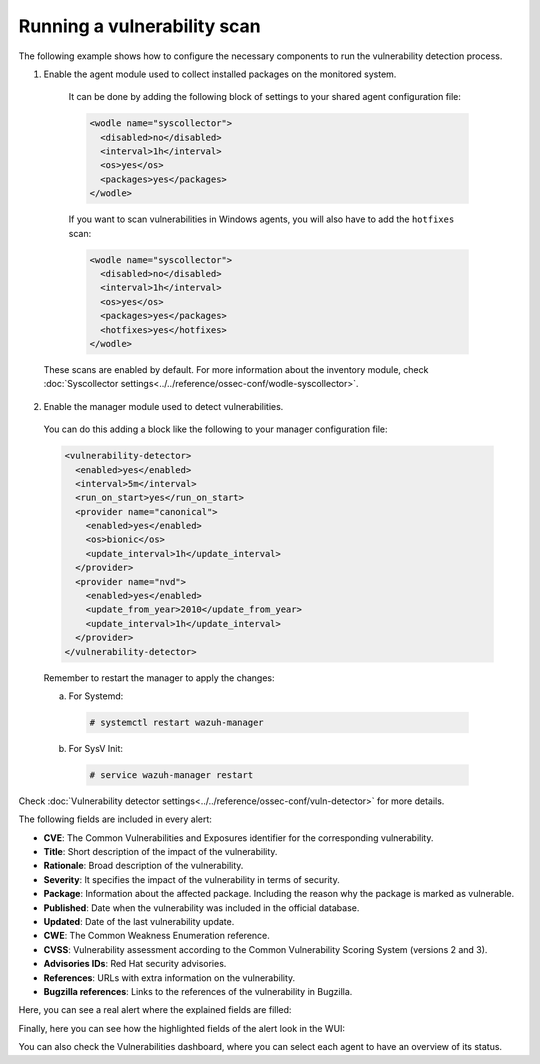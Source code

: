 .. Copyright (C) 2015, Wazuh, Inc.

.. meta::
  :description: Vulnerability Detection is one of the Wazuh capabilities. Here is an example of how to configure the necessary components to run the VD process.

.. _running_vu_scan:

Running a vulnerability scan
============================

The following example shows how to configure the necessary components to run the vulnerability detection process.

1. Enable the agent module used to collect installed packages on the monitored system.

  It can be done by adding the following block of settings to your shared agent configuration file:

  .. code-block:: xml

    <wodle name="syscollector">
      <disabled>no</disabled>
      <interval>1h</interval>
      <os>yes</os>
      <packages>yes</packages>
    </wodle>

  If you want to scan vulnerabilities in Windows agents, you will also have to add the ``hotfixes`` scan:

  .. code-block:: xml

    <wodle name="syscollector">
      <disabled>no</disabled>
      <interval>1h</interval>
      <os>yes</os>
      <packages>yes</packages>
      <hotfixes>yes</hotfixes>
    </wodle>

 These scans are enabled by default. For more information about the inventory module, check :doc:`Syscollector settings<../../reference/ossec-conf/wodle-syscollector>`.

2. Enable the manager module used to detect vulnerabilities.

  You can do this adding a block like the following to your manager configuration file:

  .. code-block:: xml

    <vulnerability-detector>
      <enabled>yes</enabled>
      <interval>5m</interval>
      <run_on_start>yes</run_on_start>
      <provider name="canonical">
        <enabled>yes</enabled>
        <os>bionic</os>
        <update_interval>1h</update_interval>
      </provider>
      <provider name="nvd">
        <enabled>yes</enabled>
        <update_from_year>2010</update_from_year>
        <update_interval>1h</update_interval>
      </provider>
    </vulnerability-detector>

  Remember to restart the manager to apply the changes:

  a. For Systemd:

    .. code-block:: console

      # systemctl restart wazuh-manager

  b. For SysV Init:

    .. code-block:: console

      # service wazuh-manager restart

Check :doc:`Vulnerability detector settings<../../reference/ossec-conf/vuln-detector>` for more details.

The following fields are included in every alert:

- **CVE**: The Common Vulnerabilities and Exposures identifier for the corresponding vulnerability.
- **Title**: Short description of the impact of the vulnerability.
- **Rationale**: Broad description of the vulnerability.
- **Severity**: It specifies the impact of the vulnerability in terms of security.
- **Package**: Information about the affected package. Including the reason why the package is marked as vulnerable.
- **Published**: Date when the vulnerability was included in the official database.
- **Updated**: Date of the last vulnerability update.
- **CWE**: The Common Weakness Enumeration reference.
- **CVSS**: Vulnerability assessment according to the Common Vulnerability Scoring System (versions 2 and 3).
- **Advisories IDs**: Red Hat security advisories.
- **References**: URLs with extra information on the vulnerability.
- **Bugzilla references**: Links to the references of the vulnerability in Bugzilla.

Here, you can see a real alert where the explained fields are filled:

.. code-block:: none
    :emphasize-lines: 4,7,24,27
    :class: output

    ** Alert 1591945867.49829472: - vulnerability-detector,gdpr_IV_35.7.d,pci_dss_11.2.1,pci_dss_11.2.3,tsc_CC7.1,tsc_CC7.2,
    2020 Jun 12 07:11:07 (Debian) any->vulnerability-detector
    Rule: 23505 (level 10) -> 'CVE-2019-12735 affects vim'
    vulnerability.package.name: vim
    vulnerability.package.version: 2:8.0.0197-4+deb9u1
    vulnerability.package.architecture: amd64
    vulnerability.package.condition: Package less than 2:8.0.0197-4+deb9u2
    vulnerability.cvss.cvss2.vector.attack_vector: network
    vulnerability.cvss.cvss2.vector.access_complexity: medium
    vulnerability.cvss.cvss2.vector.authentication: none
    vulnerability.cvss.cvss2.vector.confidentiality_impact: complete
    vulnerability.cvss.cvss2.vector.integrity_impact: complete
    vulnerability.cvss.cvss2.vector.availability: complete
    vulnerability.cvss.cvss2.base_score: 9.300000
    vulnerability.cvss.cvss3.vector.attack_vector: local
    vulnerability.cvss.cvss3.vector.access_complexity: low
    vulnerability.cvss.cvss3.vector.privileges_required: none
    vulnerability.cvss.cvss3.vector.user_interaction: required
    vulnerability.cvss.cvss3.vector.scope: changed
    vulnerability.cvss.cvss3.vector.confidentiality_impact: high
    vulnerability.cvss.cvss3.vector.integrity_impact: high
    vulnerability.cvss.cvss3.vector.availability: high
    vulnerability.cvss.cvss3.base_score: 8.600000
    vulnerability.cve: CVE-2019-12735
    vulnerability.title: CVE-2019-12735
    vulnerability.rationale: getchar.c in Vim before 8.1.1365 and Neovim before 0.3.6 allows remote attackers to execute arbitrary OS commands via the :source! command in a modeline, as demonstrated by execute in Vim, and assert_fails or nvim_input in Neovim.
    vulnerability.severity: High
    vulnerability.published: 2019-06-05
    vulnerability.updated: 2019-06-13
    vulnerability.cwe_reference: CWE-78
    vulnerability.references: ["http://lists.opensuse.org/opensuse-security-announce/2019-06/msg00031.html", "http://lists.opensuse.org/opensuse-security-announce/2019-06/msg00036.html", "http://lists.opensuse.org/opensuse-security-announce/2019-06/msg00037.html", "http://lists.opensuse.org/opensuse-security-announce/2019-07/msg00034.html", "http://lists.opensuse.org/opensuse-security-announce/2019-07/msg00050.html", "http://lists.opensuse.org/opensuse-security-announce/2019-08/msg00075.html", "http://www.securityfocus.com/bid/108724", "https://access.redhat.com/errata/RHSA-2019:1619", "https://access.redhat.com/errata/RHSA-2019:1774", "https://access.redhat.com/errata/RHSA-2019:1793", "https://access.redhat.com/errata/RHSA-2019:1947", "https://bugs.debian.org/930020", "https://bugs.debian.org/930024", "https://github.com/neovim/neovim/pull/10082", "https://github.com/numirias/security/blob/master/doc/2019-06-04_ace-vim-neovim.md", "https://github.com/vim/vim/commit/53575521406739cf20bbe4e384d88e7dca11f040", "https://lists.debian.org/debian-lts-announce/2019/08/msg00003.html", "https://lists.fedoraproject.org/archives/list/package-announce@lists.fedoraproject.org/message/2BMDSHTF754TITC6AQJPCS5IRIDMMIM7/", "https://lists.fedoraproject.org/archives/list/package-announce@lists.fedoraproject.org/message/TRIRBC2YRGKPAWVRMZS4SZTGGCVRVZPR/", "https://seclists.org/bugtraq/2019/Jul/39", "https://seclists.org/bugtraq/2019/Jun/33", "https://security.gentoo.org/glsa/202003-04", "https://support.f5.com/csp/article/K93144355", "https://support.f5.com/csp/article/K93144355?utm_source=f5support&amp;utm_medium=RSS", "https://usn.ubuntu.com/4016-1/", "https://usn.ubuntu.com/4016-2/", "https://www.debian.org/security/2019/dsa-4467", "https://www.debian.org/security/2019/dsa-4487", "https://nvd.nist.gov/vuln/detail/CVE-2019-12735", "https://cve.mitre.org/cgi-bin/cvename.cgi?name=CVE-2019-12735"]
    vulnerability.assigner: cve@mitre.org
    vulnerability.cve_version: 4.0

Finally, here you can see how the highlighted fields of the alert look in the WUI:

.. thumbnail:: ../../../images/manual/vuln-detector/vuln-detector-alert.png
    :title: Vulnerability detector alert example
    :align: center
    :width: 100%

You can also check the Vulnerabilities dashboard, where you can select each agent to have an overview of its status. 

.. thumbnail:: /images/release-notes/4.3.0/packages-inventory.png
      :title: Vulnerability inventory
      :align: center